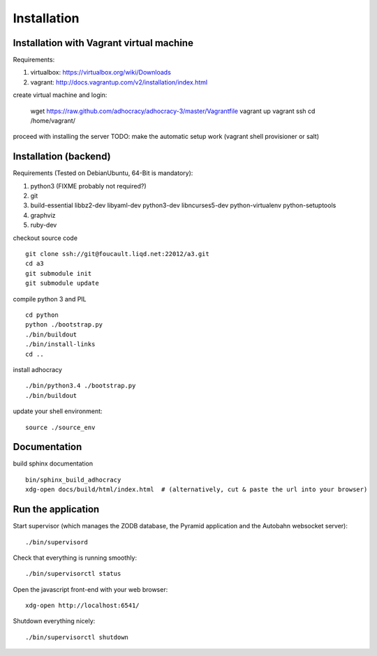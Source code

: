 Installation
==============

Installation with Vagrant virtual machine
-----------------------------------------

Requirements:

1. virtualbox: https://virtualbox.org/wiki/Downloads
2. vagrant: http://docs.vagrantup.com/v2/installation/index.html

create virtual machine and login:

    wget https://raw.github.com/adhocracy/adhocracy-3/master/Vagrantfile
    vagrant up
    vagrant ssh
    cd /home/vagrant/

proceed with installing the server
TODO: make the automatic setup work (vagrant shell provisioner or salt)


Installation (backend)
----------------------

Requirements (Tested on Debian\Ubuntu,  64-Bit is mandatory):

1. python3 (FIXME probably not required?)
2. git
3. build-essential libbz2-dev libyaml-dev python3-dev libncurses5-dev python-virtualenv python-setuptools
4. graphviz
5. ruby-dev

checkout source code ::

    git clone ssh://git@foucault.liqd.net:22012/a3.git
    cd a3
    git submodule init
    git submodule update

compile python 3 and PIL ::

    cd python
    python ./bootstrap.py
    ./bin/buildout
    ./bin/install-links
    cd ..

install adhocracy ::

    ./bin/python3.4 ./bootstrap.py
    ./bin/buildout

update your shell environment::

    source ./source_env


Documentation
-------------

build sphinx documentation ::

    bin/sphinx_build_adhocracy
    xdg-open docs/build/html/index.html  # (alternatively, cut & paste the url into your browser)


Run the application
-------------------

Start supervisor (which manages the ZODB database, the Pyramid application
and the Autobahn websocket server)::

    ./bin/supervisord

Check that everything is running smoothly::

    ./bin/supervisorctl status


Open the javascript front-end with your web browser::

    xdg-open http://localhost:6541/

Shutdown everything nicely::

    ./bin/supervisorctl shutdown

